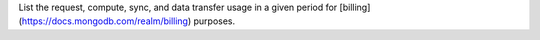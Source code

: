 List the request, compute, sync, and data transfer usage in a given period for [billing](https://docs.mongodb.com/realm/billing) purposes.